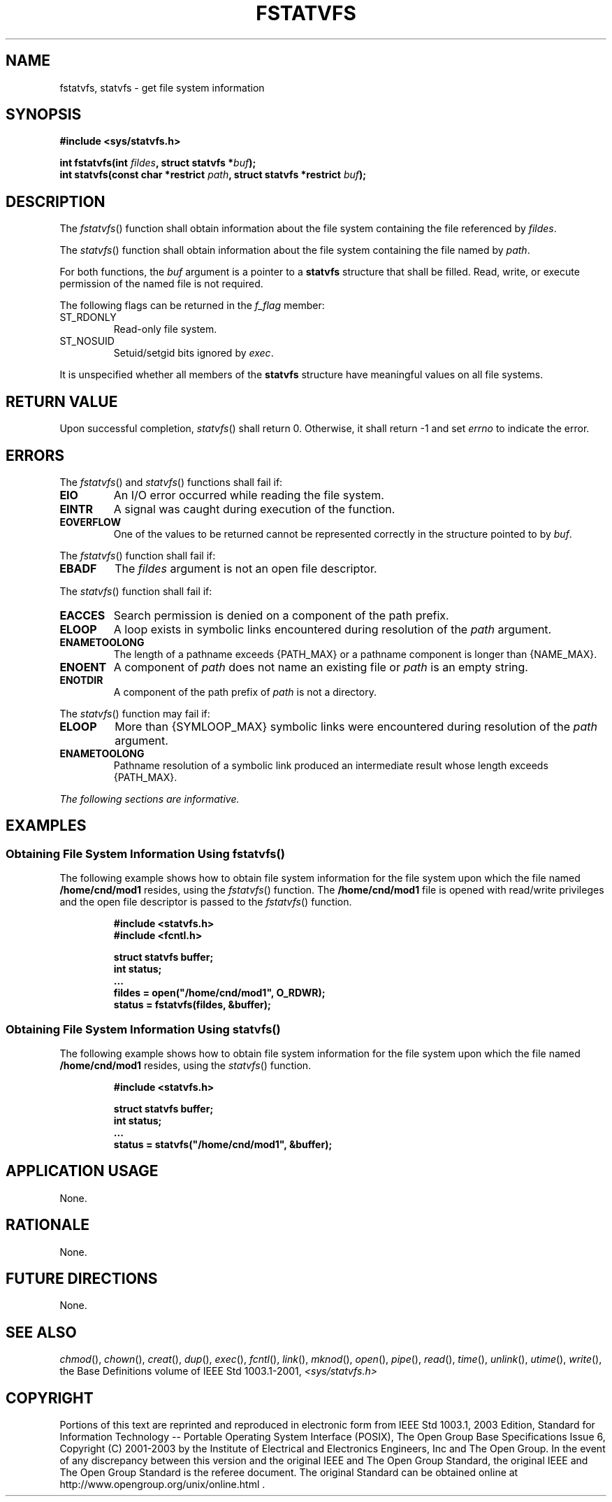 .\" Copyright (c) 2001-2003 The Open Group, All Rights Reserved 
.TH "FSTATVFS" 3 2003 "IEEE/The Open Group" "POSIX Programmer's Manual"
.\" fstatvfs 
.SH NAME
fstatvfs, statvfs \- get file system information
.SH SYNOPSIS
.LP
\fB#include <sys/statvfs.h>
.br
.sp
int fstatvfs(int\fP \fIfildes\fP\fB, struct statvfs *\fP\fIbuf\fP\fB);
.br
int statvfs(const char *restrict\fP \fIpath\fP\fB, struct statvfs
*restrict\fP \fIbuf\fP\fB); \fP
\fB
.br
\fP
.SH DESCRIPTION
.LP
The \fIfstatvfs\fP() function shall obtain information about the file
system containing the file referenced by
\fIfildes\fP.
.LP
The \fIstatvfs\fP() function shall obtain information about the file
system containing the file named by \fIpath\fP.
.LP
For both functions, the \fIbuf\fP argument is a pointer to a \fBstatvfs\fP
structure that shall be filled. Read, write, or
execute permission of the named file is not required.
.LP
The following flags can be returned in the \fIf_flag\fP member:
.TP 7
ST_RDONLY
Read-only file system.
.TP 7
ST_NOSUID
Setuid/setgid bits ignored by \fIexec\fP.
.sp
.LP
It is unspecified whether all members of the \fBstatvfs\fP structure
have meaningful values on all file systems.
.SH RETURN VALUE
.LP
Upon successful completion, \fIstatvfs\fP() shall return 0. Otherwise,
it shall return -1 and set \fIerrno\fP to indicate the
error.
.SH ERRORS
.LP
The \fIfstatvfs\fP() and \fIstatvfs\fP() functions shall fail if:
.TP 7
.B EIO
An I/O error occurred while reading the file system.
.TP 7
.B EINTR
A signal was caught during execution of the function.
.TP 7
.B EOVERFLOW
One of the values to be returned cannot be represented correctly in
the structure pointed to by \fIbuf\fP.
.sp
.LP
The \fIfstatvfs\fP() function shall fail if:
.TP 7
.B EBADF
The \fIfildes\fP argument is not an open file descriptor.
.sp
.LP
The \fIstatvfs\fP() function shall fail if:
.TP 7
.B EACCES
Search permission is denied on a component of the path prefix.
.TP 7
.B ELOOP
A loop exists in symbolic links encountered during resolution of the
\fIpath\fP argument.
.TP 7
.B ENAMETOOLONG
The length of a pathname exceeds {PATH_MAX} or a pathname component
is longer than {NAME_MAX}.
.TP 7
.B ENOENT
A component of \fIpath\fP does not name an existing file or \fIpath\fP
is an empty string.
.TP 7
.B ENOTDIR
A component of the path prefix of \fIpath\fP is not a directory.
.sp
.LP
The \fIstatvfs\fP() function may fail if:
.TP 7
.B ELOOP
More than {SYMLOOP_MAX} symbolic links were encountered during resolution
of the \fIpath\fP argument.
.TP 7
.B ENAMETOOLONG
Pathname resolution of a symbolic link produced an intermediate result
whose length exceeds {PATH_MAX}.
.sp
.LP
\fIThe following sections are informative.\fP
.SH EXAMPLES
.SS Obtaining File System Information Using fstatvfs()
.LP
The following example shows how to obtain file system information
for the file system upon which the file named
\fB/home/cnd/mod1\fP resides, using the \fIfstatvfs\fP() function.
The \fB/home/cnd/mod1\fP file is opened with read/write
privileges and the open file descriptor is passed to the \fIfstatvfs\fP()
function.
.sp
.RS
.nf

\fB#include <statvfs.h>
#include <fcntl.h>
.sp

struct statvfs buffer;
int            status;
\&...
fildes = open("/home/cnd/mod1", O_RDWR);
status  = fstatvfs(fildes, &buffer);
\fP
.fi
.RE
.SS Obtaining File System Information Using statvfs()
.LP
The following example shows how to obtain file system information
for the file system upon which the file named
\fB/home/cnd/mod1\fP resides, using the \fIstatvfs\fP() function.
.sp
.RS
.nf

\fB#include <statvfs.h>
.sp

struct statvfs buffer;
int            status;
\&...
status = statvfs("/home/cnd/mod1", &buffer);
\fP
.fi
.RE
.SH APPLICATION USAGE
.LP
None.
.SH RATIONALE
.LP
None.
.SH FUTURE DIRECTIONS
.LP
None.
.SH SEE ALSO
.LP
\fIchmod\fP(), \fIchown\fP(), \fIcreat\fP(), \fIdup\fP(), \fIexec\fP(),
\fIfcntl\fP(), \fIlink\fP(), \fImknod\fP(), \fIopen\fP(), \fIpipe\fP(),
\fIread\fP(), \fItime\fP(), \fIunlink\fP(), \fIutime\fP(), \fIwrite\fP(),
the Base Definitions volume of IEEE\ Std\ 1003.1-2001, \fI<sys/statvfs.h>\fP
.SH COPYRIGHT
Portions of this text are reprinted and reproduced in electronic form
from IEEE Std 1003.1, 2003 Edition, Standard for Information Technology
-- Portable Operating System Interface (POSIX), The Open Group Base
Specifications Issue 6, Copyright (C) 2001-2003 by the Institute of
Electrical and Electronics Engineers, Inc and The Open Group. In the
event of any discrepancy between this version and the original IEEE and
The Open Group Standard, the original IEEE and The Open Group Standard
is the referee document. The original Standard can be obtained online at
http://www.opengroup.org/unix/online.html .
